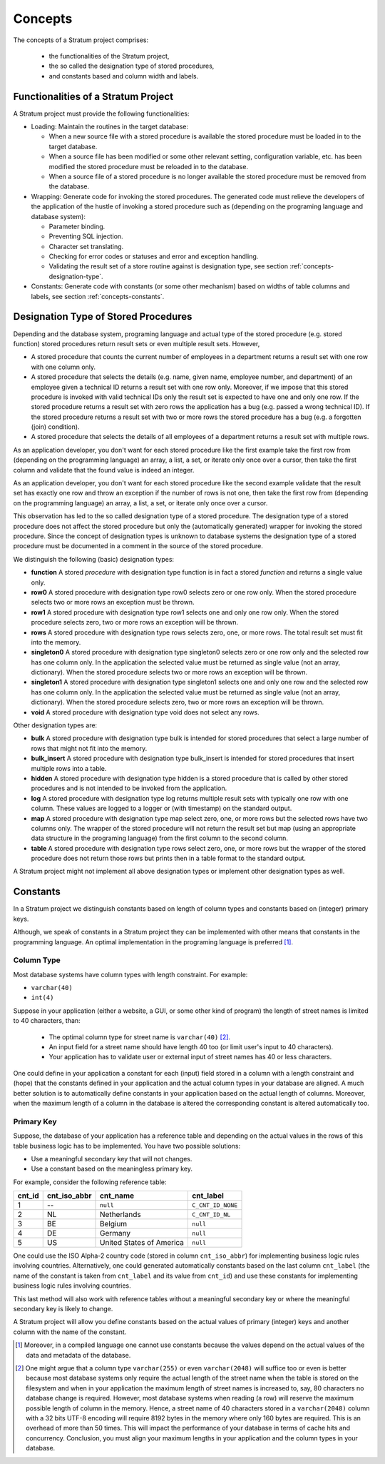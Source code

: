 .. _concepts:

Concepts
========

The concepts of a Stratum project comprises:

 * the functionalities of the Stratum project,
 * the so called the designation type of stored procedures,
 * and constants based and column width and labels.

.. _concepts-functionalities:

Functionalities of a Stratum Project
------------------------------------

A Stratum project must provide the following functionalities:

* Loading: Maintain the routines in the target database:

  * When a new source file with a stored procedure is available the stored procedure must be loaded in to the target database.
  * When a source file has been modified or some other relevant setting, configuration variable, etc. has been modified the stored procedure must be reloaded in to the database.
  * When a source file of a stored procedure is no longer available the stored procedure must be removed from the database.

* Wrapping: Generate code for invoking the stored procedures. The generated code must relieve the developers of the application of the hustle of invoking a stored procedure such as (depending on the programing language and database system):

  * Parameter binding.
  * Preventing SQL injection.
  * Character set translating.
  * Checking for error codes or statuses and error and exception handling.
  * Validating the result set of a store routine against is designation type, see section :ref:`concepts-designation-type`.

* Constants: Generate code with constants (or some other mechanism) based on widths of table columns and labels, see section :ref:`concepts-constants`.

.. _concepts-designation-type:

Designation Type of Stored Procedures
-------------------------------------

Depending and the database system, programing language and actual type of the stored procedure (e.g. stored function) stored procedures return result sets or even multiple result sets. However,

* A stored procedure that counts the current number of employees in a department returns a result set with one row with one column only.

* A stored procedure that selects the details (e.g. name, given name, employee number, and department) of an employee given a technical ID returns a result set with one row only. Moreover, if we impose that this stored procedure is invoked with valid technical IDs only the result set is expected to have one and only one row. If the stored procedure returns a result set with zero rows the application has a bug (e.g. passed a wrong technical ID). If the stored procedure returns a result set with two or more rows the stored procedure has a bug (e.g. a forgotten (join) condition).

* A stored procedure that selects the details of all employees of a department returns a result set with multiple rows.

As an application developer, you don't want for each stored procedure like the first example take the first row from (depending on the programming language) an array, a list, a set, or iterate only once over a cursor, then take the first column and validate that the found value is indeed an integer.

As an application developer, you don't want for each stored procedure like the second example validate that the result set has exactly one row and throw an exception if the number of rows is not one, then take the first row from (depending on the programming language) an array, a list, a set, or iterate only once over a cursor.

This observation has led to the so called designation type of a stored procedure. The designation type of a stored procedure does not affect the stored procedure but only the (automatically generated) wrapper for invoking the stored procedure. Since the concept of designation types is unknown to database systems the designation type of a stored procedure must be documented in a comment in the source of the stored procedure.

We distinguish the following (basic) designation types:

* **function** A stored *procedure* with designation type function is in fact a stored *function* and returns a single value only.

* **row0** A stored procedure with designation type row0 selects zero or one row only. When the stored procedure selects two or more rows an exception must be thrown.

* **row1** A stored procedure with designation type row1 selects one and only one row only. When the stored procedure selects zero, two or more rows an exception will be thrown.

* **rows** A stored procedure with designation type rows selects zero, one, or more rows. The total result set must fit into the memory.

* **singleton0** A stored procedure with designation type singleton0 selects zero or one row only and the selected row has one column only. In the application the selected value must be returned as single value (not an array, dictionary). When the stored procedure selects two or more rows an exception will be thrown.

* **singleton1** A stored procedure with designation type singleton1 selects one and only one row and the selected row has one column only. In the application the selected value must be returned as single value (not an array, dictionary). When the stored procedure selects zero, two or more rows an exception will be thrown.

* **void** A stored procedure with designation type void does not select any rows.

Other designation types are:

* **bulk** A stored procedure with designation type bulk is intended for stored procedures that select a large number of rows that might not fit into the memory.

* **bulk_insert** A stored procedure with designation type bulk_insert is intended for stored procedures that insert multiple rows into a table.

* **hidden** A stored procedure with designation type hidden is a stored procedure that is called by other stored procedures and is not intended to be invoked from the application.

* **log** A stored procedure with designation type log returns multiple result sets with typically one row with one column. These values are logged to a logger or (with timestamp) on the standard output.

* **map** A stored procedure with designation type map select zero, one, or more rows but the selected rows have two columns only. The wrapper of the stored procedure will not return the result set but map (using an appropriate data structure in the programing language) from the first column to the second column.

* **table** A stored procedure with designation type rows select zero, one, or more rows but the wrapper of the stored procedure does not return those rows but prints then in a table format to the standard output.

A Stratum project might not implement all above designation types or implement other designation types as well.

.. _concepts-constants:

Constants
---------

In a Stratum project we distinguish constants based on length of column types and constants based on (integer) primary keys.

Although, we speak of constants in a Stratum project they can be implemented with other means that constants in the programming language. An optimal implementation in the programing language is preferred [1]_.

Column Type
```````````

Most database systems have column types with length constraint. For example:

* ``varchar(40)``
* ``int(4)``

Suppose in your application (either a website, a GUI, or some other kind of program) the length of street names is limited to 40 characters, than:

 * The optimal column type for street name is ``varchar(40)`` [2]_.
 * An input field for a street name should have length 40 too (or limit user's input to 40 characters).
 * Your application has to validate user or external input of street names has 40 or less characters.

One could define in your application a constant for each (input) field stored in a column with a length constraint and (hope) that the constants defined in your application and the actual column types in your database are aligned. A much better solution is to automatically define constants in your application based on the actual length of columns. Moreover, when the maximum length of a column in the database is altered the corresponding constant is altered automatically too.

Primary Key
```````````

Suppose, the database of your application has a reference table and depending on the actual values in the rows of this table business logic has to be implemented. You have two possible solutions:

* Use a meaningful secondary key that will not changes.
* Use a constant based on the meaningless primary key.

For example, consider the following reference table:

+--------+--------------+--------------------------+------------------------+
| cnt_id | cnt_iso_abbr | cnt_name                 | cnt_label              |
+========+==============+==========================+========================+
|      1 | --           | ``null``                 | ``C_CNT_ID_NONE``      |
+--------+--------------+--------------------------+------------------------+
|      2 | NL           | Netherlands              | ``C_CNT_ID_NL``        |
+--------+--------------+--------------------------+------------------------+
|      3 | BE           | Belgium                  | ``null``               |
+--------+--------------+--------------------------+------------------------+
|      4 | DE           | Germany                  | ``null``               |
+--------+--------------+--------------------------+------------------------+
|      5 | US           | United States of America | ``null``               |
+--------+--------------+--------------------------+------------------------+

One could use the ISO Alpha-2 country code (stored in column ``cnt_iso_abbr``) for implementing business logic rules involving countries. Alternatively, one could generated automatically constants based on the last column ``cnt_label`` (the name of the constant is taken from ``cnt_label`` and its value from ``cnt_id``) and use these constants for implementing business logic rules involving countries.

This last method will also work with reference tables without a meaningful secondary key or where the meaningful secondary key is likely to change.

A Stratum project will allow you define constants based on the actual values of primary (integer) keys and another column with the name of the constant.

.. [1] Moreover, in a compiled language one cannot use constants because the values depend on the actual values of the data and metadata of the database.

.. [2] One might argue that a column type ``varchar(255)`` or even ``varchar(2048)`` will suffice too or even is better because most database systems only require the actual length of the street name when the table is stored on the filesystem and when in your application the maximum length of street names is increased to, say, 80 characters no database change is required. However, most database systems when reading (a row) will reserve the maximum possible length of column in the memory. Hence, a street name of 40 characters stored in a ``varchar(2048)`` column with a 32 bits UTF-8 encoding will require 8192 bytes in the memory where only 160 bytes are required. This is an overhead of more than 50 times. This will impact the performance of your database in terms of cache hits and concurrency. Conclusion, you must align your maximum lengths in your application and the column types in your database.
